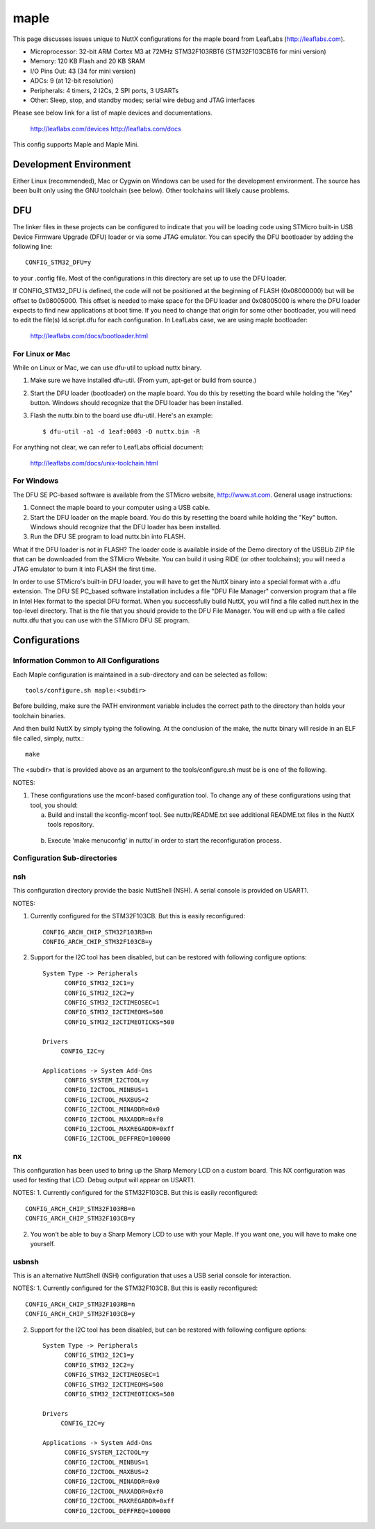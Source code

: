 =====
maple
=====

This page discusses issues unique to NuttX configurations for the
maple board from LeafLabs (http://leaflabs.com).

- Microprocessor: 32-bit ARM Cortex M3 at 72MHz STM32F103RBT6 (STM32F103CBT6 for mini version)
- Memory: 120 KB Flash and 20 KB SRAM
- I/O Pins Out: 43 (34 for mini version)
- ADCs: 9 (at 12-bit resolution)
- Peripherals: 4 timers, 2 I2Cs, 2 SPI ports, 3 USARTs
- Other: Sleep, stop, and standby modes; serial wire debug and JTAG interfaces

Please see below link for a list of maple devices and documentations.

    http://leaflabs.com/devices
    http://leaflabs.com/docs

This config supports Maple and Maple Mini.

Development Environment
=======================

Either Linux (recommended), Mac or Cygwin on Windows can be used for the development
environment.  The source has been built only using the GNU toolchain (see below).
Other toolchains will likely cause problems.

DFU
===

The linker files in these projects can be configured to indicate that you
will be loading code using STMicro built-in USB Device Firmware Upgrade (DFU)
loader or via some JTAG emulator.  You can specify the DFU bootloader by
adding the following line::

    CONFIG_STM32_DFU=y

to your .config file. Most of the configurations in this directory are set
up to use the DFU loader.

If CONFIG_STM32_DFU is defined, the code will not be positioned at the beginning
of FLASH (0x08000000) but will be offset to 0x08005000.  This offset is needed
to make space for the DFU loader and 0x08005000 is where the DFU loader expects
to find new applications at boot time.  If you need to change that origin for some
other bootloader, you will need to edit the file(s) ld.script.dfu for each
configuration. In LeafLabs case, we are using maple bootloader:

      http://leaflabs.com/docs/bootloader.html

For Linux or Mac
-----------------

While on Linux or Mac, we can use dfu-util to upload nuttx binary.

1. Make sure we have installed dfu-util. (From yum, apt-get or build from source.)
2. Start the DFU loader (bootloader) on the maple board. You do this by
   resetting the board while holding the "Key" button. Windows should
   recognize that the DFU loader has been installed.
3. Flash the nuttx.bin to the board use dfu-util. Here's an example::

   $ dfu-util -a1 -d 1eaf:0003 -D nuttx.bin -R

For anything not clear, we can refer to LeafLabs official document:

    http://leaflabs.com/docs/unix-toolchain.html

For Windows
------------

The DFU SE PC-based software is available from the STMicro website,
http://www.st.com.  General usage instructions:

1. Connect the maple board to your computer using a USB
   cable.
2. Start the DFU loader on the maple board. You do this by
   resetting the board while holding the "Key" button. Windows should
   recognize that the DFU loader has been installed.
3. Run the DFU SE program to load nuttx.bin into FLASH.

What if the DFU loader is not in FLASH? The loader code is available
inside of the Demo directory of the USBLib ZIP file that can be downloaded
from the STMicro Website. You can build it using RIDE (or other toolchains);
you will need a JTAG emulator to burn it into FLASH the first time.

In order to use STMicro's built-in DFU loader, you will have to get
the NuttX binary into a special format with a .dfu extension. The
DFU SE PC_based software installation includes a file "DFU File Manager"
conversion program that a file in Intel Hex format to the special DFU
format. When you successfully build NuttX, you will find a file called
nutt.hex in the top-level directory. That is the file that you should
provide to the DFU File Manager. You will end up with a file called
nuttx.dfu that you can use with the STMicro DFU SE program.

Configurations
==============

Information Common to All Configurations
----------------------------------------

Each Maple configuration is maintained in a sub-directory and
can be selected as follow::

    tools/configure.sh maple:<subdir>

Before building, make sure the PATH environment variable includes the
correct path to the directory than holds your toolchain binaries.

And then build NuttX by simply typing the following.  At the conclusion of
the make, the nuttx binary will reside in an ELF file called, simply, nuttx.::

    make

The <subdir> that is provided above as an argument to the tools/configure.sh
must be is one of the following.

NOTES:

1. These configurations use the mconf-based configuration tool.  To
   change any of these configurations using that tool, you should:

   a. Build and install the kconfig-mconf tool.  See nuttx/README.txt
      see additional README.txt files in the NuttX tools repository.

  b. Execute 'make menuconfig' in nuttx/ in order to start the
     reconfiguration process.

Configuration Sub-directories
-----------------------------

nsh
---

This configuration directory provide the basic NuttShell (NSH).
A serial console is provided on USART1.

NOTES:

1. Currently configured for the STM32F103CB.  But this is easily reconfigured::

     CONFIG_ARCH_CHIP_STM32F103RB=n
     CONFIG_ARCH_CHIP_STM32F103CB=y

2. Support for the I2C tool has been disabled, but can be restored
   with following configure options::

      System Type -> Peripherals
            CONFIG_STM32_I2C1=y
            CONFIG_STM32_I2C2=y
            CONFIG_STM32_I2CTIMEOSEC=1
            CONFIG_STM32_I2CTIMEOMS=500
            CONFIG_STM32_I2CTIMEOTICKS=500

      Drivers
           CONFIG_I2C=y

      Applications -> System Add-Ons
            CONFIG_SYSTEM_I2CTOOL=y
            CONFIG_I2CTOOL_MINBUS=1
            CONFIG_I2CTOOL_MAXBUS=2
            CONFIG_I2CTOOL_MINADDR=0x0
            CONFIG_I2CTOOL_MAXADDR=0xf0
            CONFIG_I2CTOOL_MAXREGADDR=0xff
            CONFIG_I2CTOOL_DEFFREQ=100000

nx
--

This configuration has been used to bring up the  Sharp Memory LCD
on a custom board.  This NX configuration was used for testing that
LCD.  Debug output will appear on USART1.

NOTES:
1. Currently configured for the STM32F103CB.  But this is easily reconfigured::

     CONFIG_ARCH_CHIP_STM32F103RB=n
     CONFIG_ARCH_CHIP_STM32F103CB=y

2. You won't be able to buy a Sharp Memory LCD to use with your
   Maple.  If you want one, you will have to make one yourself.

usbnsh
------

This is an alternative NuttShell (NSH) configuration that uses a USB
serial console for interaction.

NOTES:
1. Currently configured for the STM32F103CB.  But this is easily reconfigured::

     CONFIG_ARCH_CHIP_STM32F103RB=n
     CONFIG_ARCH_CHIP_STM32F103CB=y

2. Support for the I2C tool has been disabled, but can be restored
   with following configure options::

      System Type -> Peripherals
            CONFIG_STM32_I2C1=y
            CONFIG_STM32_I2C2=y
            CONFIG_STM32_I2CTIMEOSEC=1
            CONFIG_STM32_I2CTIMEOMS=500
            CONFIG_STM32_I2CTIMEOTICKS=500

      Drivers
           CONFIG_I2C=y

      Applications -> System Add-Ons
            CONFIG_SYSTEM_I2CTOOL=y
            CONFIG_I2CTOOL_MINBUS=1
            CONFIG_I2CTOOL_MAXBUS=2
            CONFIG_I2CTOOL_MINADDR=0x0
            CONFIG_I2CTOOL_MAXADDR=0xf0
            CONFIG_I2CTOOL_MAXREGADDR=0xff
            CONFIG_I2CTOOL_DEFFREQ=100000
